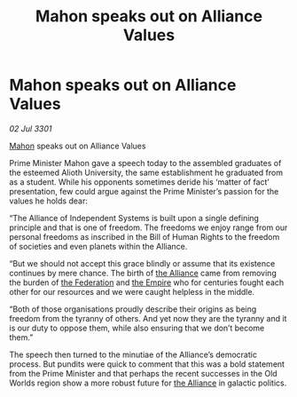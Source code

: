 :PROPERTIES:
:ID:       99e77f7d-b8ae-4215-85cf-95261602749c
:END:
#+title: Mahon speaks out on Alliance Values
#+filetags: :3301:galnet:

* Mahon speaks out on Alliance Values

/02 Jul 3301/

[[id:da80c263-3c2d-43dd-ab3f-1fbf40490f74][Mahon]] speaks out on Alliance Values 
 
Prime Minister Mahon gave a speech today to the assembled graduates of the esteemed Alioth University, the same establishment he graduated from as a student. While his opponents sometimes deride his ‘matter of fact’ presentation, few could argue against the Prime Minister’s passion for the values he holds dear: 

“The Alliance of Independent Systems is built upon a single defining principle and that is one of freedom. The freedoms we enjoy range from our personal freedoms as inscribed in the Bill of Human Rights to the freedom of societies and even planets within the Alliance. 

“But we should not accept this grace blindly or assume that its existence continues by mere chance. The birth of [[id:1d726aa0-3e07-43b4-9b72-074046d25c3c][the Alliance]] came from removing the burden of [[id:d56d0a6d-142a-4110-9c9a-235df02a99e0][the Federation]] and [[id:77cf2f14-105e-4041-af04-1213f3e7383c][the Empire]] who for centuries fought each other for our resources and we were caught helpless in the middle. 

“Both of those organisations proudly describe their origins as being freedom from the tyranny of others. And yet now they are the tyranny and it is our duty to oppose them, while also ensuring that we don’t become them.” 

The speech then turned to the minutiae of the Alliance’s democratic process. But pundits were quick to comment that this was a bold statement from the Prime Minister and that perhaps the recent successes in the Old Worlds region show a more robust future for [[id:1d726aa0-3e07-43b4-9b72-074046d25c3c][the Alliance]] in galactic politics.
